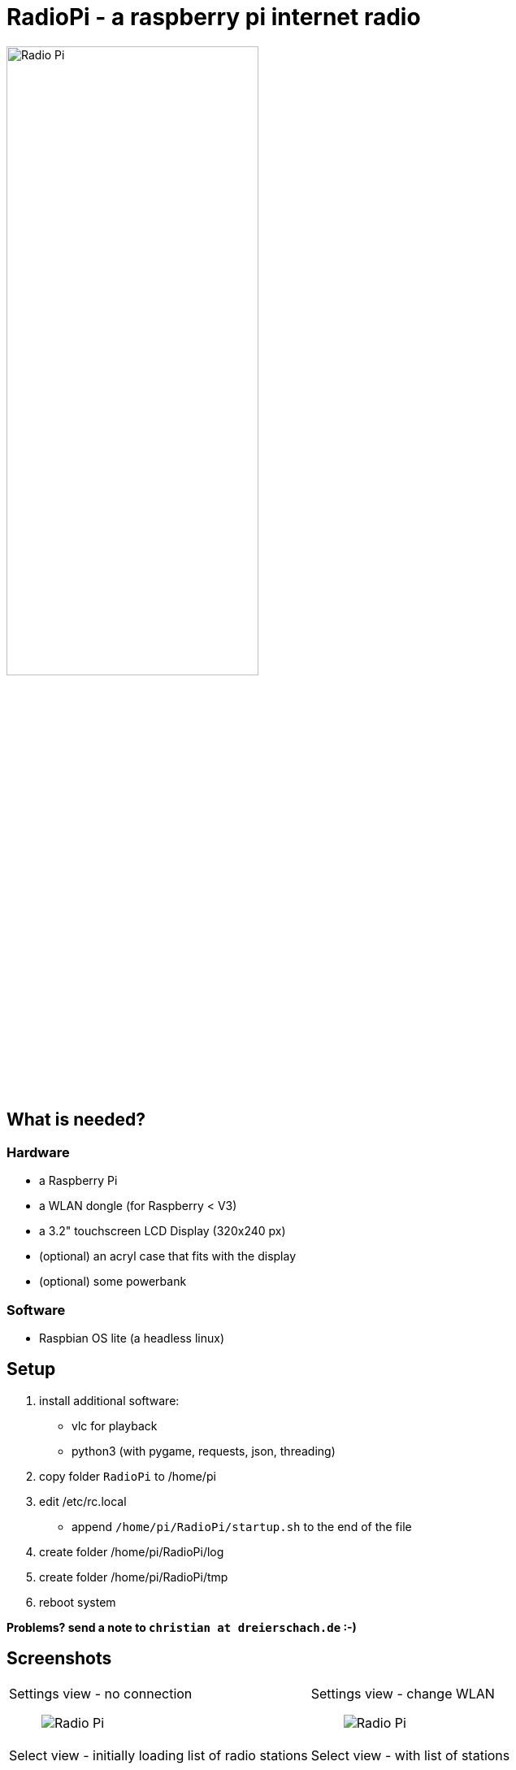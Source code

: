 = RadioPi - a raspberry pi internet radio

image:screenshots/radio_pi_07.jpg[Radio Pi,width=60%]

== What is needed?
=== Hardware
* a Raspberry Pi
* a WLAN dongle (for Raspberry < V3)
* a 3.2" touchscreen LCD Display (320x240 px)
* (optional) an acryl case that fits with the display
* (optional) some powerbank

=== Software
* Raspbian OS lite (a headless linux)

== Setup

. install additional software:
* vlc for playback
* python3 (with pygame, requests, json, threading)

. copy folder `RadioPi` to /home/pi
. edit /etc/rc.local
* append `/home/pi/RadioPi/startup.sh` to the end of the file
. create folder /home/pi/RadioPi/log
. create folder /home/pi/RadioPi/tmp
. reboot system

*Problems? send a note to `christian at dreierschach.de` :-)*

== Screenshots

[cols="1,1"]
|===
a|Settings view - no connection::
image:screenshots/radio_pi_01.jpg[Radio Pi]
a|Settings view - change WLAN::
image:screenshots/radio_pi_02.jpg[Radio Pi]

a|Select view - initially loading list of radio stations::
image:screenshots/radio_pi_00.jpg[Radio Pi]
a|Select view - with list of stations::
image:screenshots/radio_pi_03.jpg[Radio Pi]

a|Select view - only show favourites::
image:screenshots/radio_pi_04.jpg[Radio Pi]
a|Select view - filtered by "SWR" string::
image:screenshots/radio_pi_05.jpg[Radio Pi]

a|Play view - play selected radio station::
image:screenshots/radio_pi_06.jpg[Radio Pi]
|